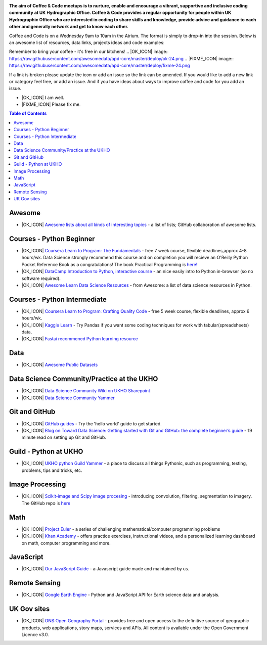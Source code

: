 .. image:: https://github.com/UKHO/coffee-and-code/blob/master/coffee-and-code-tiny.png?raw=true

**The aim of Coffee & Code meetups is to nurture, enable and encourage a vibrant, supportive and inclusive coding community at UK Hydrographic Office. Coffee & Code provides a regular opportunity for people within UK Hydrographic Office who are interested in coding to share skills and knowledge, provide advice and guidance to each other and generally network and get to know each other.**

Coffee and Code is on a Wednesday 9am to 10am in the Atrium. The format is simply to drop-in into the session. Below is an awesome list of resources, data links, projects ideas and code examples: 

Remember to bring your coffee - it's free in our kitchens! 
.. |OK_ICON| image:: https://raw.githubusercontent.com/awesomedata/apd-core/master/deploy/ok-24.png
.. |FIXME_ICON| image:: https://raw.githubusercontent.com/awesomedata/apd-core/master/deploy/fixme-24.png

If a link is broken please update the icon or add an issue so the link can be amended. 
If you would like to add a new link or category feel free, or add an issue. 
And if you have ideas about ways to improve coffee and code for you add an issue. 

* |OK_ICON| I am well.
* |FIXME_ICON| Please fix me.

.. contents:: **Table of Contents**

Awesome
-------------
* |OK_ICON| `Awesome lists about all kinds of interesting topics <https://github.com/sindresorhus/awesome>`_ - a list of lists; GitHub collaboration of awesome lists. 

Courses - Python Beginner
-------------

* |OK_ICON| `Coursera Learn to Program: The Fundamentals <https://www.coursera.org/learn/learn-to-program>`_ - free 7 week course, flexible deadlines,approx 4-8 hours/wk. Data Science strongly recommend this course and on completion you will recieve an O'Reilly Python Pocket Reference Book as a congratulations! The book Practical Programming is `here! <https://github.com/coffee-and-code-uk/coffee-and-code/blob/master/python-books/Practical%20Programming%20(2nd%20ED)%20an%20introduction%20to%20computer%20science%20using%20python%203.pdf>`_
* |OK_ICON| `DataCamp Introduction to Python, interactive course <https://www.datacamp.com/courses/intro-to-python-for-data-science>`_ - an nice easily intro to Python in-browser (so no software required).
* |OK_ICON| `Awesome Learn Data Science Resources <https://github.com/siboehm/awesome-learn-datascience#readme>`_ - from Awesome: a list of data science resources in Python. 

Courses - Python Intermediate
--------------

* |OK_ICON| `Coursera Learn to Program: Crafting Quality Code <https://www.coursera.org/learn/program-code>`_ - free 5 week course, flexible deadlines, approx 6 hours/wk. 
* |OK_ICON| `Kaggle Learn <https://www.kaggle.com/learn/overview>`_ - Try Pandas if you want some coding techniques for work with tabular(spreadsheets) data. 
* |OK_ICON| `Fastai recommened Python learning resource <https://forums.fast.ai/t/recommended-python-learning-resources/26888>`_

Data
------------

* |OK_ICON| `Awesome Public Datasets <https://github.com/awesomedata/awesome-public-datasets>`_

Data Science Community/Practice at the UKHO
------------

* |OK_ICON| `Data Science Community Wiki on UKHO Sharepoint <https://ukho.sharepoint.com/sites/Technology/DS/SitePages/Data%20Science%20Community%20Wiki.aspx>`_
* |OK_ICON| `Data Science Community Yammer <https://www.yammer.com/ukho.gov.uk/#/threads/inGroup?type=in_group&feedId=12542971&view=all>`_

Git and GitHub
---------------
* |OK_ICON| `GitHub guides <https://guides.github.com/>`_ - Try the 'hello world' guide to get started.
* |OK_ICON| `Blog on Toward Data Science: Getting started with Git and GitHub: the complete beginner’s guide <https://towardsdatascience.com/getting-started-with-git-and-github-6fcd0f2d4ac6>`_ - 19 minute read on setting up Git and GitHub.

Guild - Python at UKHO
---------------

* |OK_ICON| `UKHO python Guild Yammer <https://www.yammer.com/ukho.gov.uk/#/threads/inGroup?type=in_group&feedId=14030679&view=all>`_ - a place to discuss all things Pythonic, such as programming, testing, problems, tips and tricks, etc.

Image Processing
-----------------
* |OK_ICON| `Scikit-image and Scipy image procesing <https://www.youtube.com/watch?v=pZATswy_IsQ>`_ - introducing convolution, filtering, segmentation to imagery. The GitHub repo is `here <https://github.com/scikit-image/skimage-tutorials>`_


Math
------------
* |OK_ICON| `Project Euler <https://projecteuler.net/>`_ - a series of challenging mathematical/computer programming problems
* |OK_ICON| `Khan Academy <https://www.khanacademy.org/>`_ - offers practice exercises, instructional videos, and a personalized learning dashboard on math, computer programming and more. 

JavaScript
------------
* |OK_ICON| `Our JavaScript Guide <javascript-guide.md/>`_ - a Javascript guide made and maintained by us.


Remote Sensing
------------

* |OK_ICON| `Google Earth Engine <https://earthengine.google.com/>`_ - Python and JavaScript API for Earth science data and analysis.

UK Gov sites
------------

* |OK_ICON| `ONS Open Geography Portal <https://geoportal.statistics.gov.uk/>`_ - provides free and open access to the definitive source of geographic products, web applications, story maps, services and APIs. All content is available under the Open Government Licence v3.0.

